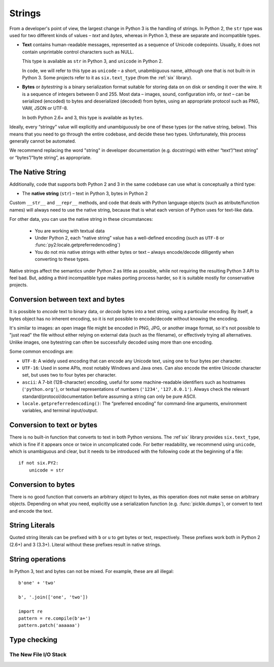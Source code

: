 Strings
=======

From a developer's point of view, the largest change in Python 3
is the handling of strings.
In Python 2, the ``str`` type was used for two different kinds of values –
*text* and *bytes*, whereas in Python 3, these are separate and incompatible types.

*

    **Text** contains human-readable messages, represented as a sequence of
    Unicode codepoints.
    Usually, it does not contain unprintable control characters such as NULL.

    This type is available as ``str`` in Python 3, and ``unicode``
    in Python 2.

    In code, we will refer to this type as ``unicode`` – a short, unabmbiguous
    name, although one that is not built-in in Python 3.
    Some projects refer to it as ``six.text_type`` (from the :ref:`six`
    library).

*

    **Bytes** or *bytestring* is a binary serialization format suitable for
    storing data on on disk or sending it over the wire. It is a sequence of
    integers between 0 and 255.
    Most data – images, sound, configuration info, or *text* – can be
    serialized (encoded) to bytes and deserialized (decoded) from
    bytes, using an appropriate protocol such as PNG, VAW, JSON
    or UTF-8.

    In both Python 2.6+ and 3, this type is available as ``bytes``.

Ideally, every “stringy” value will explicitly and unambiguously be one of
these types (or the native string, below).
This means that you need to go through the entire codebase, and decide
these two types.
Unfortunately, this process generally cannot be automated.

We recommend replacing the word "string" in developer documentation
(e.g. docstrings) with either “text”/“text string” or “bytes”/“byte string”,
as appropriate.

The Native String
-----------------

Additionally, code that supports both Python 2 and 3 in the same codebase
can use what is conceptually a third type:

*

    The **native string** (``str``) – text in Python 3, bytes in Python 2

Custom ``__str__`` and ``__repr__`` methods, and code that deals with
Python language objects (such as atribute/function names) will always need to
use the native string, because that is what each version of Python uses
for text-like data.

For other data, you can use the native string in these circumstances:

    * You are working with textual data
    * Under Python 2, each “native string” value has a well-defined encoding
      (such as ``UTF-8`` or :func:`py2:locale.getpreferredencoding`)
    * You do not mix native strings with either bytes or text – always
      encode/decode dilligently when converting to these types.

Native strings affect the semantics under Python 2 as little as possible,
while not requiring the resulting Python 3 API to feel bad. But, adding
a third incompatible type makes porting process harder, so it is suitable
mostly for conservative projects.


Conversion between text and bytes
---------------------------------

It is possible to *encode* text to binary data, or *decode* bytes into
a text string, using a particular encoding.
By itself, a bytes object has no inherent encoding, so it is not possible
to encode/decode without knowing the encoding.

It's similar to images: an open image file might be encoded in PNG, JPG, or
another image format, so it's not possible to "just read" the file
without either relying on external data (such as the filename), or effectively
trying all alternatives.
Unlike images, one bytestring can often be successfully decoded using more
than one encoding.

Some common encodings are:

* ``UTF-8``: A widely used encoding that can encode any Unicode text,
  using one to four bytes per character.
* ``UTF-16``: Used in some APIs, most notably Windows and Java ones.
  Can also encode the entire Unicode character set, but uses two to four bytes
  per character.
* ``ascii``: A 7-bit (128-character) encoding, useful for some
  machine-readable identifiers such as hostnames (``'python.org'``),
  or textual representations of numbers (``'1234'``, ``'127.0.0.1'``).
  Always check the relevant standard/protocol/documentation before assuming
  a string can only be pure ASCII.
* ``locale.getpreferredencoding()``: The “preferred encoding” for
  command-line arguments, environment variables, and terminal input/output.


Conversion to text or bytes
---------------------------

There is no built-in function that converts to text in both Python versions.
The :ref`six` library provides ``six.text_type``, which is fine if it appears
once or twice in uncomplicated code.
For better readability, we recommend using ``unicode``,
which is unambiguous and clear, but it needs to be introduced with the
following code at the beginning of a file::

    if not six.PY2:
        unicode = str


Conversion to bytes
-------------------

There is no good function that converts an arbitrary object to bytes,
as this operation does not make sense on arbitrary objects.
Depending on what you need, explicitly use a serialization function
(e.g. :func:`pickle.dumps`), or convert to text and encode the text.


String Literals
---------------

Quoted string literals can be prefixed with ``b`` or ``u`` to get bytes or
text, respectively.
These prefixes work both in Python 2 (2.6+) and 3 (3.3+).
Literal without these prefixes result in native strings.


String operations
-----------------

In Python 3, text and bytes can not be mixed.
For example, these are all illegal::

    b'one' + 'two'

    b', '.join(['one', 'two'])

    import re
    pattern = re.compile(b'a+')
    pattern.patch('aaaaaa')


Type checking
-------------




The New File I/O Stack
~~~~~~~~~~~~~~~~~~~~~~
